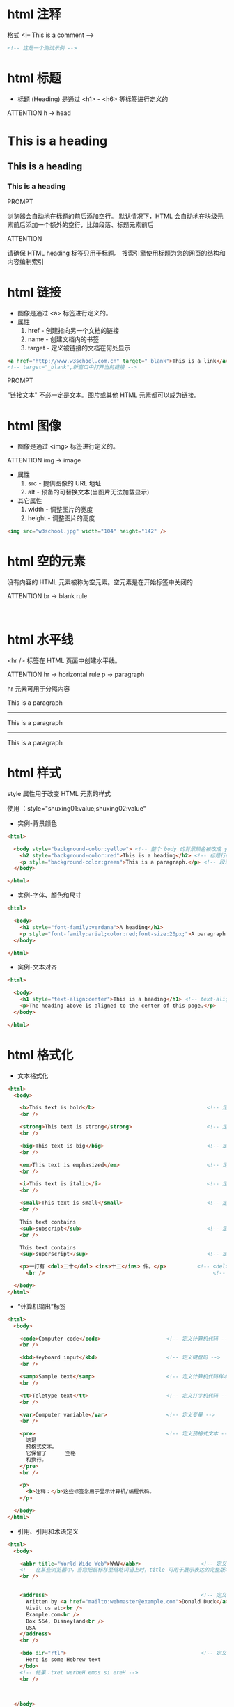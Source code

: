 * html 注释

格式 <!-- This is a comment -->

#+begin_src html
  <!-- 这是一个测试示例 -->
#+end_src

* html 标题

- 标题 (Heading) 是通过 <h1> - <h6> 等标签进行定义的

ATTENTION
h -> head

#+BEGIN_EXPORT html

<h1>This is a heading</h1>
<h2>This is a heading</h2>
<h3>This is a heading</h3>

#+END_EXPORT


PROMPT

浏览器会自动地在标题的前后添加空行。
默认情况下，HTML 会自动地在块级元素前后添加一个额外的空行，比如段落、标题元素前后


ATTENTION

请确保 HTML heading 标签只用于标题。
搜索引擎使用标题为您的网页的结构和内容编制索引

* html 链接

- 图像是通过 <a> 标签进行定义的。
- 属性
  1. href   - 创建指向另一个文档的链接
  2. name   - 创建文档内的书签
  3. target - 定义被链接的文档在何处显示

#+begin_src html
  <a href="http://www.w3school.com.cn" target="_blank">This is a link</a>
  <!-- target="_blank",新窗口中打开当前链接 -->
#+end_src

PROMPT

"链接文本" 不必一定是文本。图片或其他 HTML 元素都可以成为链接。

* html 图像

- 图像是通过 <img> 标签进行定义的。

ATTENTION
img -> image

- 属性
  1. src    - 提供图像的 URL 地址
  2. alt    - 预备的可替换文本(当图片无法加载显示)

- 其它属性
  1. width  - 调整图片的宽度
  2. height - 调整图片的高度

#+begin_src html
  <img src="w3school.jpg" width="104" height="142" />
#+end_src

* html 空的元素

没有内容的 HTML 元素被称为空元素。空元素是在开始标签中关闭的

ATTENTION
br -> blank rule

#+BEGIN_EXPORT html
 <br />

<!-- 这本质上是按了一次回车键 -->
#+END_EXPORT

* html 水平线

<hr /> 标签在 HTML 页面中创建水平线。

ATTENTION
hr -> horizontal rule
p  -> paragraph

hr 元素可用于分隔内容
#+BEGIN_EXPORT html
<p>This is a paragraph</p>
<hr />
<p>This is a paragraph</p>
<hr />
<p>This is a paragraph</p>
#+END_EXPORT

* html 样式

style 属性用于改变 HTML 元素的样式

使用 ：style="shuxing01:value;shuxing02:value"

- 实例-背景颜色
#+begin_src html
  <html>

    <body style="background-color:yellow"> <!-- 整个 body 的背景颜色被改成 yellow -->
      <h2 style="background-color:red">This is a heading</h2> <!-- 标题行的颜色被改成 red -->
      <p style="background-color:green">This is a paragraph.</p> <!-- 段落行被改成 green -->
    </body>

  </html>
#+end_src

- 实例-字体、颜色和尺寸
#+begin_src html
  <html>

    <body>
      <h1 style="font-family:verdana">A heading</h1>
      <p style="font-family:arial;color:red;font-size:20px;">A paragraph.</p> <!-- 属性之间用 ; 隔开 -->
    </body>

  </html>
#+end_src

- 实例-文本对齐
#+begin_src html
  <html>

    <body>
      <h1 style="text-align:center">This is a heading</h1> <!-- text-align 属性规定了元素中文本的水平对齐方式 -->
      <p>The heading above is aligned to the center of this page.</p>
    </body>

  </html>
#+end_src

* html 格式化

- 文本格式化
#+begin_src html
  <html>
    <body>

      <b>This text is bold</b>                                    <!-- 定义粗体文本 -->
      <br />

      <strong>This text is strong</strong>                        <!-- 定义加重语气 -->
      <br />

      <big>This text is big</big>                                 <!-- 定义大号字 -->
      <br />

      <em>This text is emphasized</em>                            <!-- 定义着重文字 -->
      <br />

      <i>This text is italic</i>                                  <!-- 定义斜体字 -->
      <br />

      <small>This text is small</small>                           <!-- 定义小号字 -->
      <br />

      This text contains
      <sub>subscript</sub>                                        <!-- 定义下标字 -->
      <br />

      This text contains
      <sup>superscript</sup>                                      <!-- 定义上标字 -->

      <p>一打有 <del>二十</del> <ins>十二</ins> 件。</p>          <!-- <del> 定义删除字(划掉其中的文本) -->
        <br />                                                      <!-- <ins> 定义插入字(为文本添加下划线) -->

    </body>
  </html>
#+end_src

- “计算机输出”标签
#+begin_src html
  <html>
    <body>

      <code>Computer code</code>                     <!-- 定义计算机代码 -->
      <br />

      <kbd>Keyboard input</kbd>                      <!-- 定义键盘码 -->
      <br />

      <samp>Sample text</samp>                       <!-- 定义计算机代码样本 -->
      <br />

      <tt>Teletype text</tt>                         <!-- 定义打字机代码 -->
      <br />

      <var>Computer variable</var>                   <!-- 定义变量 -->
      <br />

      <pre>                                          <!-- 定义预格式文本 -->
        这是
        预格式文本。
        它保留了      空格
        和换行。
      </pre>
      <br />

      <p>
        <b>注释：</b>这些标签常用于显示计算机/编程代码。
      </p>

    </body>
  </html>

#+end_src

- 引用、引用和术语定义
#+begin_src html
  <html>
    <body>

      <abbr title="World Wide Web">WWW</abbr>                   <!-- 定义缩写 -->
      <!-- 在某些浏览器中，当您把鼠标移至缩略词语上时，title 可用于展示表达的完整版本。 -->
      <br />


      <address>                                                 <!-- 定义地址 -->
        Written by <a href="mailto:webmaster@example.com">Donald Duck</a>.<br />
        Visit us at:<br />
        Example.com<br />
        Box 564, Disneyland<br />
        USA
      </address>
      <br />

      <bdo dir="rtl">                                           <!-- 定义文字方向 -->
        Here is some Hebrew text
      </bdo>
      <!-- 结果：txet werbeH emos si ereH -->
      <br />



    </body>
  </html>
#+end_src

* html css

- 外部样式表
#+begin_src html
  <head>
    <link rel="stylesheet" type="text/css" href="mystyle.css">     <!-- 定义资源的引用 -->
  </head>
#+end_src

- 内部样式表
#+begin_src html
  <head>

    <style type="text/css">                                        <!-- 定义样式定义 -->
      body {background-color: red}
      p {margin-left: 20px}
    </style>

  </head>
  <!-- 最好将这样的样式表放在 <head> 里 -->
#+end_src

- 内联样式
#+begin_src html
  <p style="color: red; margin-left: 20px">                        <!-- 定义样式定义 -->
    This is a paragraph
  </p>
#+end_src

* html 表格

表格由 <table> 标签来定义。行（由 <tr> 标签定义），单元格（由 <td> 标签定义）。字母 td 指表格数据（table data），即数据单元格的内容。数据单元格可以包含文本、图片、列表、段落、表单、水平线、表格等等。

ATTENTION
th -> table head
tr -> table row
td -> table data


- 属性
  1. border    - 边框属性

- 子标签
  1. tr        - 表格的行
  2. td        - 表格的单元格
  3. th        - 表格的表头

#+begin_src html
  <table border="1">             <!-- 定义表格，设置 border 属性 -->
    <tr>                         <!-- 定义表格的行 -->
      <th>Heading</th>           <!-- 定义表格的表头 -->
      <th>Another Heading</th>
    </tr>
    <tr>
      <td>row 1, cell 1</td>     <!-- 定义表格单元 -->
      <td>row 1, cell 2</td>
    </tr>
    <tr>
      <td>row 2, cell 1</td>
      <td>row 2, cell 2</td>
    </tr>
  </table>
#+end_src

* html 列表

ATTENTION
ul -> unordered lists
ol -> ordered lists
dl -> definition lists
dt -> definition term
dd -> definition description

无序表  - ul
#+begin_src html
  <ul>                <!-- 定义无序列表 -->
    <li>Coffee</li>   <!-- 定义列表项 -->
    <li>Milk</li>
  </ul>
#+end_src

有序表  - ol
#+begin_src html
  <ol>                <!-- 定义有序列表 -->
    <li>Coffee</li>   <!-- 定义列表项 -->
    <li>Milk</li>
  </ol>
#+end_src

自定义列表

自定义列表以 <dl> 标签开始。每个自定义列表项以 <dt> 开始。每个自定义列表项的定义以 <dd> 开始。
#+begin_src html
  <dl>                         <!-- 定义自定义列表 -->
    <dt>Coffee</dt>            <!-- 定义自定义项目 -->
    <dd>Black hot drink</dd>   <!-- 定义自定义的描述 -->
    <dt>Milk</dt>
    <dd>White cold drink</dd>
  </dl>
#+end_src

* html 块

div -> division

#+begin_src html
  <div style="color:#00FF00">
    <h3>This is a header</h3>
    <p>This is a paragraph.</p>
  </div>
#+end_src
span

* html 类

分类块级元素
#+begin_src html
  <!DOCTYPE html>
  <html>
    <head>
      <style>                                 <!-- 定义一个内部样式表 -->
        .cities {
        background-color:black;
        color:white;
        margin:20px;
        padding:20px;
        }
      </style>
    </head>

    <body>

      <div class="cities">                    <!-- (块01)定义一个块，并使用上诉定义的内部样式表 -->
        <h2>London</h2>
        <p>
          London is the capital city of England.
          It is the most populous city in the United Kingdom,
          with a metropolitan area of over 13 million inhabitants.
        </p>
      </div>

      <div class="cities">                    <!-- (块02)定义一个块，并使用上诉定义的内部样式表 -->
        <h2>Paris</h2>
        <p>Paris is the capital and most populous city of France.</p>
      </div>

      <div class="cities">                    <!-- (块03)定义一个块，并使用上诉定义的内部样式表 -->
        <h2>Tokyo</h2>
        <p>Tokyo is the capital of Japan, the center of the Greater Tokyo Area,
          and the most populous metropolitan area in the world.</p>
      </div>

    </body>
  </html>
#+end_src

分类行内元素
#+begin_src html
  <!DOCTYPE html>
  <html>
    <head>
      <style>                                                 <!-- 内部样式表 -->
        span.red {color:red;}
      </style>
    </head>
    <body>

      <h1>My <span class="red">Important</span> Heading</h1>  <!-- 行内元素 -->

    </body>
  </html>
#+end_src

* html 布局

使用 <div> 元素的 HTML 布局
PROMPT ：<div> 元素常用作布局工具，因为能够轻松地通过 CSS 对其进行定位。

#+begin_src html

  <!DOCTYPE html>
  <html>

    <head>
      <style>
        #header {                     <!-- 根据 id 名添加样式 -->
        background-color:black;       <!-- 设置背景颜色 -->
        color:white;                  <!-- 设置文字的颜色 -->
        text-align:center;            <!-- 文字居中 -->
        padding:5px;
        }
        #nav {                        <!-- 根据 id 名添加样式 -->
        line-height:30px;             <!-- 一行的高度, 且文字是向下对齐的 -->
        background-color:#eeeeee;
        height:300px;                 <!-- 这一块 div 的高度  -->
        width:100px;                  <!-- 这一块 div 的宽度 -->
        float:left;                   <!-- 这一块 div 漂到显示器的最左边(漂！！！屏幕足够大时, 他们可能排在一行) -->
        padding:5px;
        }
        #section {                    <!-- 根据 id 名添加样式 -->
        width:350px;                  <!-- 这一块 div 的宽度 -->
        float:left;                   <!-- 这一块 div 继续向显示器的最左边漂！(当然是有可能被前一个 div 抵住的) -->
        padding:10px;
        }
        #footer {                     <!-- 根据 id 名添加样式 -->
        background-color:black;
        color:white;
        clear:both;                   <!-- 左右两边的 div 都不要挨着“我” -->
        text-align:center;
        padding:5px;
        }
      </style>
    </head>

    <body>

      <div id="header">               <!-- 为这个 div 设置能唯一识别的名字 -->

        <h1>City Gallery</h1>
      </div>

      <div id="nav">                  <!-- 为这个 div 设置能唯一识别的名字 -->

        London<br>
        Paris<br>
        Tokyo<br>
      </div>

      <div id="section">              <!-- 为这个 div 设置能唯一识别的名字 -->

        <h2>London</h2>
        <p>
          London is the capital city of England. It is the most populous city in the United Kingdom,
          with a metropolitan area of over 13 million inhabitants.
        </p>
        <p>
          Standing on the River Thames, London has been a major settlement for two millennia,
          its history going back to its founding by the Romans, who named it Londinium.
        </p>
      </div>

      <div id="footer">               <!-- 为这个 div 设置能唯一识别的名字 -->

        Copyright ? W3Schools.com
      </div>

    </body>
  </html>

#+end_src

*使用 HTML5 的网站布局*

HTML5 提供的新语义元素定义了网页的不同部分：

ATTENTION
HTML5 新语义元素
header  定义文档或节的页眉
nav           定义导航链接的容器
section 定义文档中的节
article 定义独立的自包含文章
aside         定义内容之外的内容（比如侧栏）
footer  定义文档或节的页脚
details 定义额外的细节
summary 定义 details 元素的标题
这个例子使用 <header>, <nav>, <section>, 以及 <footer> 来创建多列布局：
#+begin_src html
  <!DOCTYPE html>
  <html>

    <head>
      <style>
        header {
        background-color:black;
        color:white;
        text-align:center;
        padding:5px;
        }
        nav {
        line-height:30px;
        background-color:#eeeeee;
        height:300px;
        width:100px;
        float:left;
        padding:5px;
        }
        section {
        width:350px;
        float:left;
        padding:10px;
        }
        footer {
        background-color:black;
        color:white;
        clear:both;
        text-align:center;
        padding:5px;
        }
      </style>
    </head>

    <body>

      <header>                   <!-- 定义文档或节的页眉 -->
        <h1>City Gallery</h1>
      </header>

      <nav>                      <!-- 定义导航链接的容器 -->
        London<br>
        Paris<br>
        Tokyo<br>
      </nav>

      <section>                  <!-- 定义文档中的节 -->
        <h1>London</h1>
        <p>
          London is the capital city of England. It is the most populous city in the United Kingdom,
          with a metropolitan area of over 13 million inhabitants.
        </p>
        <p>
          Standing on the River Thames, London has been a major settlement for two millennia,
          its history going back to its founding by the Romans, who named it Londinium.
        </p>
      </section>

      <footer>                   <!-- 定义文档或节的页脚 -->
        Copyright W3Schools.com
      </footer>

    </body>
  </html>
#+end_src

* html 响应式设计

什么是响应式 Web 设计？
- RWD 指的是响应式 Web 设计（Responsive Web Design）
- RWD 能够以可变尺寸传递网页
- RWD 对于平板和移动设备是必需的

接触到 Bootstrap 框架

* html 框架

通过使用框架，你可以在同一个浏览器窗口中显示多个页面。

- 垂直框架
#+begin_src html
  <html>

    <frameset cols="25%,50%,25%">            <!-- cols 垂直 -->

      <frame src="/example/html/frame_a.html">
      <frame src="/example/html/frame_b.html">
      <frame src="/example/html/frame_c.html">

    </frameset>

  </html>
#+end_src

- 水平框架
#+begin_src html
  <html>

    <frameset rows="25%,50%,25%">            <!-- rows 水平 -->

      <frame src="/example/html/frame_a.html">
      <frame src="/example/html/frame_b.html">
      <frame src="/example/html/frame_c.html">

    </frameset>

  </html>

#+end_src

- 混合框架
#+begin_src html
  <html>

    <frameset rows="50%,50%">             <!-- 水平 -->

      <frame src="/example/html/frame_a.html">

      <frameset cols="25%,75%">             <!-- 垂直 -->
        <frame src="/example/html/frame_b.html">
        <frame src="/example/html/frame_c.html">
      </frameset>

    </frameset>

  </html>

#+end_src

* html 内联框架

iframe  用于在网页内显示网页。
